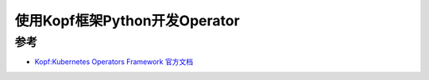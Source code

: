 .. _operator_in_python_with_kopf:

==================================
使用Kopf框架Python开发Operator
==================================

参考
========

- `Kopf:Kubernetes Operators Framework 官方文档 <https://kopf.readthedocs.io/>`_
